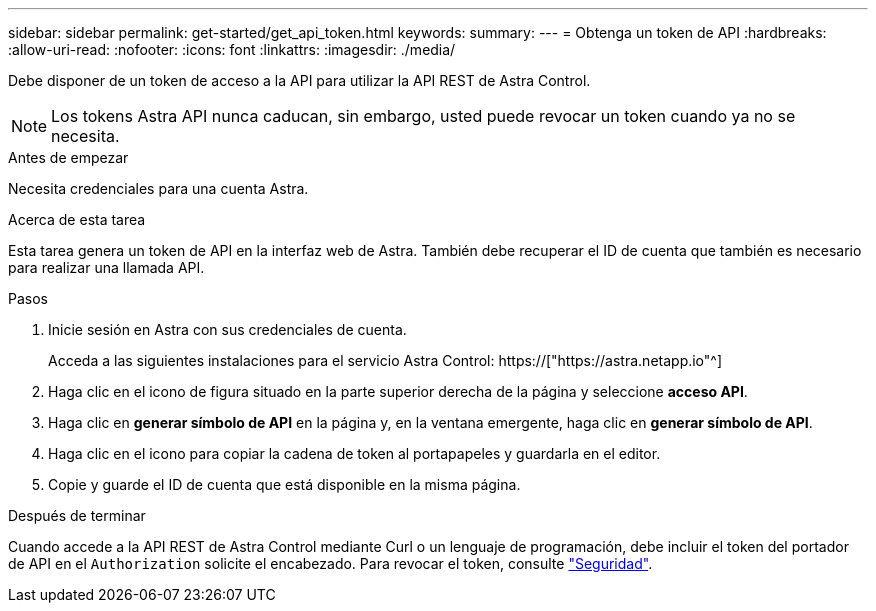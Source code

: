 ---
sidebar: sidebar 
permalink: get-started/get_api_token.html 
keywords:  
summary:  
---
= Obtenga un token de API
:hardbreaks:
:allow-uri-read: 
:nofooter: 
:icons: font
:linkattrs: 
:imagesdir: ./media/


[role="lead"]
Debe disponer de un token de acceso a la API para utilizar la API REST de Astra Control.


NOTE: Los tokens Astra API nunca caducan, sin embargo, usted puede revocar un token cuando ya no se necesita.

.Antes de empezar
Necesita credenciales para una cuenta Astra.

.Acerca de esta tarea
Esta tarea genera un token de API en la interfaz web de Astra. También debe recuperar el ID de cuenta que también es necesario para realizar una llamada API.

.Pasos
. Inicie sesión en Astra con sus credenciales de cuenta.
+
Acceda a las siguientes instalaciones para el servicio Astra Control: https://["https://astra.netapp.io"^]

. Haga clic en el icono de figura situado en la parte superior derecha de la página y seleccione *acceso API*.
. Haga clic en *generar símbolo de API* en la página y, en la ventana emergente, haga clic en *generar símbolo de API*.
. Haga clic en el icono para copiar la cadena de token al portapapeles y guardarla en el editor.
. Copie y guarde el ID de cuenta que está disponible en la misma página.


.Después de terminar
Cuando accede a la API REST de Astra Control mediante Curl o un lenguaje de programación, debe incluir el token del portador de API en el `Authorization` solicite el encabezado. Para revocar el token, consulte link:../additional/security.html["Seguridad"].
